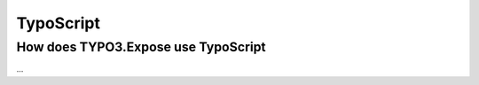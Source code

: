 ==========
TypoScript
==========

.. sectionauthor:: Marc Neuhaus <marc.neuhaus@typo3.org>

How does TYPO3.Expose use TypoScript
====================================

...